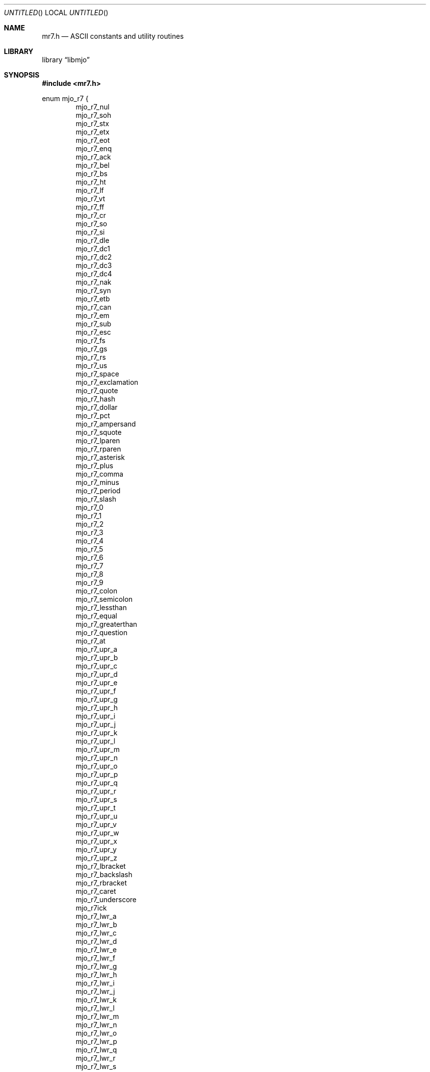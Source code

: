 .\"  Copyright (c) 2020 Mark J. Olesen
.\"
.\"  CC BY 4.0
.\"
.\"  This file is licensed under the Creative Commons Attribution 4.0 
.\"  International license.
.\"
.\"  You are free to:
.\"
.\"    Share --- copy and redistribute the material in any medium or format
.\" 
.\"    Adapt --- remix, transform, and build upon the material for any purpose,
.\"              even commercially
.\"
.\"  Under the following terms:
.\"
.\"    Attribution --- You must give appropriate credit, provide a link
.\"                    to the license, and indicate if changes were made. You
.\"                    may do so in any reasonable manner, but not in any way
.\"                    that suggests the licensor endorses you or your use.
.\"
.\"   Full text of this license can be found in 
.\"   '${MJO_HOME}/licenses/CC-BY-SA-4.0'or visit 
.\"   'http://creativecommons.org/licenses/by/4.0/' or send a letter 
.\"   to Creative Commons, PO Box 1866, Mountain View, CA 94042, USA.
.\"
.\"  This file is part of mjo library
.\"
.Dd July 22, 2020
.Os
.Dt mr7.h 7
.Sh NAME
.Nm mr7.h
.Nd ASCII constants and utility routines
.Sh LIBRARY
.Lb libmjo
.Sh SYNOPSIS
.In mr7.h
.Pp
.Sy
enum mjo_r7 {
.Dl Dv mjo_r7_nul
.Dl Dv mjo_r7_soh
.Dl Dv mjo_r7_stx
.Dl Dv mjo_r7_etx
.Dl Dv mjo_r7_eot
.Dl Dv mjo_r7_enq
.Dl Dv mjo_r7_ack
.Dl Dv mjo_r7_bel
.Dl Dv mjo_r7_bs
.Dl Dv mjo_r7_ht
.Dl Dv mjo_r7_lf
.Dl Dv mjo_r7_vt
.Dl Dv mjo_r7_ff
.Dl Dv mjo_r7_cr
.Dl Dv mjo_r7_so
.Dl Dv mjo_r7_si
.Dl Dv mjo_r7_dle
.Dl Dv mjo_r7_dc1
.Dl Dv mjo_r7_dc2
.Dl Dv mjo_r7_dc3
.Dl Dv mjo_r7_dc4
.Dl Dv mjo_r7_nak
.Dl Dv mjo_r7_syn
.Dl Dv mjo_r7_etb
.Dl Dv mjo_r7_can
.Dl Dv mjo_r7_em
.Dl Dv mjo_r7_sub
.Dl Dv mjo_r7_esc
.Dl Dv mjo_r7_fs
.Dl Dv mjo_r7_gs
.Dl Dv mjo_r7_rs
.Dl Dv mjo_r7_us
.Dl Dv mjo_r7_space
.Dl Dv mjo_r7_exclamation
.Dl Dv mjo_r7_quote
.Dl Dv mjo_r7_hash
.Dl Dv mjo_r7_dollar
.Dl Dv mjo_r7_pct
.Dl Dv mjo_r7_ampersand
.Dl Dv mjo_r7_squote
.Dl Dv mjo_r7_lparen
.Dl Dv mjo_r7_rparen
.Dl Dv mjo_r7_asterisk
.Dl Dv mjo_r7_plus
.Dl Dv mjo_r7_comma
.Dl Dv mjo_r7_minus
.Dl Dv mjo_r7_period
.Dl Dv mjo_r7_slash
.Dl Dv mjo_r7_0
.Dl Dv mjo_r7_1
.Dl Dv mjo_r7_2
.Dl Dv mjo_r7_3
.Dl Dv mjo_r7_4
.Dl Dv mjo_r7_5
.Dl Dv mjo_r7_6
.Dl Dv mjo_r7_7
.Dl Dv mjo_r7_8
.Dl Dv mjo_r7_9
.Dl Dv mjo_r7_colon
.Dl Dv mjo_r7_semicolon
.Dl Dv mjo_r7_lessthan
.Dl Dv mjo_r7_equal
.Dl Dv mjo_r7_greaterthan
.Dl Dv mjo_r7_question
.Dl Dv mjo_r7_at
.Dl Dv mjo_r7_upr_a
.Dl Dv mjo_r7_upr_b
.Dl Dv mjo_r7_upr_c
.Dl Dv mjo_r7_upr_d
.Dl Dv mjo_r7_upr_e
.Dl Dv mjo_r7_upr_f
.Dl Dv mjo_r7_upr_g
.Dl Dv mjo_r7_upr_h
.Dl Dv mjo_r7_upr_i
.Dl Dv mjo_r7_upr_j
.Dl Dv mjo_r7_upr_k
.Dl Dv mjo_r7_upr_l
.Dl Dv mjo_r7_upr_m
.Dl Dv mjo_r7_upr_n
.Dl Dv mjo_r7_upr_o
.Dl Dv mjo_r7_upr_p
.Dl Dv mjo_r7_upr_q
.Dl Dv mjo_r7_upr_r
.Dl Dv mjo_r7_upr_s
.Dl Dv mjo_r7_upr_t
.Dl Dv mjo_r7_upr_u
.Dl Dv mjo_r7_upr_v
.Dl Dv mjo_r7_upr_w
.Dl Dv mjo_r7_upr_x
.Dl Dv mjo_r7_upr_y
.Dl Dv mjo_r7_upr_z
.Dl Dv mjo_r7_lbracket
.Dl Dv mjo_r7_backslash
.Dl Dv mjo_r7_rbracket
.Dl Dv mjo_r7_caret
.Dl Dv mjo_r7_underscore
.Dl Dv mjo_r7ick
.Dl Dv mjo_r7_lwr_a
.Dl Dv mjo_r7_lwr_b
.Dl Dv mjo_r7_lwr_c
.Dl Dv mjo_r7_lwr_d
.Dl Dv mjo_r7_lwr_e
.Dl Dv mjo_r7_lwr_f
.Dl Dv mjo_r7_lwr_g
.Dl Dv mjo_r7_lwr_h
.Dl Dv mjo_r7_lwr_i
.Dl Dv mjo_r7_lwr_j
.Dl Dv mjo_r7_lwr_k
.Dl Dv mjo_r7_lwr_l
.Dl Dv mjo_r7_lwr_m
.Dl Dv mjo_r7_lwr_n
.Dl Dv mjo_r7_lwr_o
.Dl Dv mjo_r7_lwr_p
.Dl Dv mjo_r7_lwr_q
.Dl Dv mjo_r7_lwr_r
.Dl Dv mjo_r7_lwr_s
.Dl Dv mjo_r7_lwr_t
.Dl Dv mjo_r7_lwr_u
.Dl Dv mjo_r7_lwr_v
.Dl Dv mjo_r7_lwr_w
.Dl Dv mjo_r7_lwr_x
.Dl Dv mjo_r7_lwr_y
.Dl Dv mjo_r7_lwr_z
.Dl Dv mjo_r7_lbrace
.Dl Dv mjo_r7_pipe
.Dl Dv mjo_r7_rbrace
.Dl Dv mjo_r7_tilde
.Dl Dv mjo_r7_del
};
.No
.Pp
.Fd #define mjo_r7_dirsep
.Fd #define mjo_r7_dirsep_str
.Pp
.Fd #define mjo_r7_nil_str 
.Fd #define mjo_r7_space_str 
.Pp
.Ft int
.Fo mjo_r7_hash
.Fa "size_t *const"
.Fa "void *const"
.Fa "size_t const"
.Fa "unsigned char const"
.Fc
.Sh INCLUDES
.Dl In stddef.h
.Sh DESCRIPTION
Provides symbolic constants for the ASCII character set (0x00-0x7F) and
additional utility routines.
.Pp
Following are commonly used constants defined in the header
.Pp
.Bl -column "Constant" "Description" -offset indent
.It mjo_r7_dirsep Ta directory separator constant (character form)
.It mjo_r7_dirsep_str Ta directory separator constant (string  form) 
.It mjo_r7_nil_str Ta nil constant (string form)
.It mjo_r7_space_str Ta space constant (string form)
.El
.Pp
.Pp
.Dq mjo_r7_dirsep
and
.Dq mjo_r7_dirsep_str
are platform specific. 
